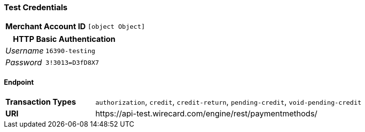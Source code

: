 === Test Credentials
[cols="1v,2"]
|===
h| Merchant Account ID | `[object Object]`
|===

[cols="1v,2"]
|===
2+|HTTP Basic Authentication

e| Username | `16390-testing`
e| Password | `3!3013=D3fD8X7`
|===

==== Endpoint

[cols="1v,3"]
|===
s| Transaction Types | `authorization`, `credit`, `credit-return`, `pending-credit`, `void-pending-credit`
s| URI | \https://api-test.wirecard.com/engine/rest/paymentmethods/
|===


